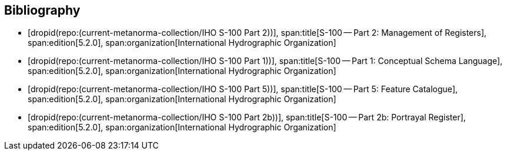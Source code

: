 [bibliography]
== Bibliography

* [[[Part2,dropid(repo:(current-metanorma-collection/IHO S-100 Part 2))]]],
span:title[S-100 -- Part 2: Management of Registers],
span:edition[5.2.0],
span:organization[International Hydrographic Organization]

* [[[Part1,dropid(repo:(current-metanorma-collection/IHO S-100 Part 1))]]],
span:title[S-100 -- Part 1: Conceptual Schema Language],
span:edition[5.2.0],
span:organization[International Hydrographic Organization]

* [[[Part5,dropid(repo:(current-metanorma-collection/IHO S-100 Part 5))]]],
span:title[S-100 -- Part 5: Feature Catalogue],
span:edition[5.2.0],
span:organization[International Hydrographic Organization]

* [[[Part2b,dropid(repo:(current-metanorma-collection/IHO S-100 Part 2b))]]],
span:title[S-100 -- Part 2b: Portrayal Register],
span:edition[5.2.0],
span:organization[International Hydrographic Organization]

